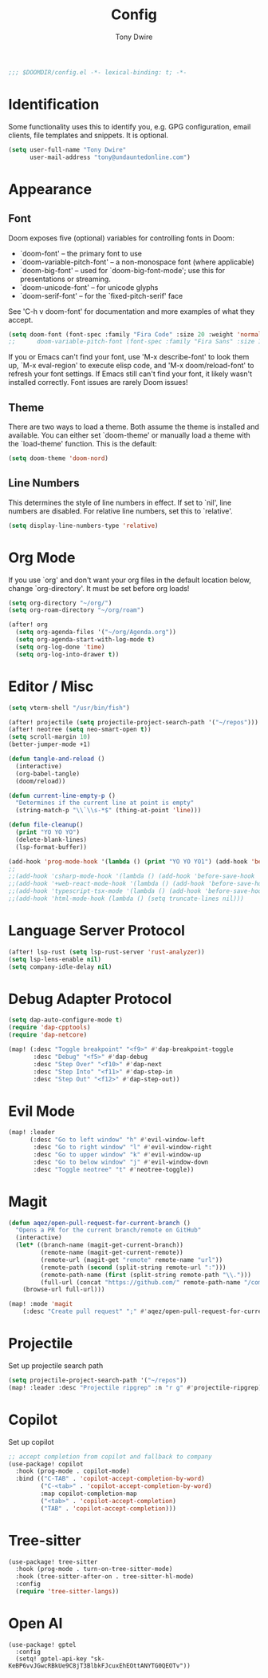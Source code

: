 #+TITLE: Config
#+AUTHOR: Tony Dwire
#+PROPERTY: header-args :exports code :results silent :tangle yes :comment no
#+STARTUP: overview

#+BEGIN_SRC emacs-lisp
;;; $DOOMDIR/config.el -*- lexical-binding: t; -*-
#+END_SRC

* Identification
Some functionality uses this to identify you, e.g. GPG configuration, email
clients, file templates and snippets. It is optional.

#+BEGIN_SRC emacs-lisp
(setq user-full-name "Tony Dwire"
      user-mail-address "tony@undauntedonline.com")
#+END_SRC

* Appearance
** Font
Doom exposes five (optional) variables for controlling fonts in Doom:

- `doom-font' -- the primary font to use
- `doom-variable-pitch-font' -- a non-monospace font (where applicable)
- `doom-big-font' -- used for `doom-big-font-mode'; use this for
  presentations or streaming.
- `doom-unicode-font' -- for unicode glyphs
- `doom-serif-font' -- for the `fixed-pitch-serif' face

See 'C-h v doom-font' for documentation and more examples of what they
accept.
#+BEGIN_SRC emacs-lisp
(setq doom-font (font-spec :family "Fira Code" :size 20 :weight 'normal))
;;      doom-variable-pitch-font (font-spec :family "Fira Sans" :size 13))
#+END_SRC

If you or Emacs can't find your font, use 'M-x describe-font' to look them
up, `M-x eval-region' to execute elisp code, and 'M-x doom/reload-font' to
refresh your font settings. If Emacs still can't find your font, it likely
wasn't installed correctly. Font issues are rarely Doom issues!
** Theme
There are two ways to load a theme. Both assume the theme is installed and
available. You can either set `doom-theme' or manually load a theme with the
`load-theme' function. This is the default:

#+BEGIN_SRC emacs-lisp
(setq doom-theme 'doom-nord)
#+END_SRC

** Line Numbers
This determines the style of line numbers in effect. If set to `nil', line
numbers are disabled. For relative line numbers, set this to `relative'.
#+BEGIN_SRC emacs-lisp
(setq display-line-numbers-type 'relative)
#+END_SRC

* Org Mode
If you use `org' and don't want your org files in the default location below,
change `org-directory'. It must be set before org loads!
#+BEGIN_SRC emacs-lisp
(setq org-directory "~/org/")
(setq org-roam-directory "~/org/roam")

(after! org
  (setq org-agenda-files '("~/org/Agenda.org"))
  (setq org-agenda-start-with-log-mode t)
  (setq org-log-done 'time)
  (setq org-log-into-drawer t))
#+END_SRC

* Editor / Misc
#+BEGIN_SRC emacs-lisp
(setq vterm-shell "/usr/bin/fish")

(after! projectile (setq projectile-project-search-path '("~/repos")))
(after! neotree (setq neo-smart-open t))
(setq scroll-margin 10)
(better-jumper-mode +1)

(defun tangle-and-reload ()
  (interactive)
  (org-babel-tangle)
  (doom/reload))

(defun current-line-empty-p ()
  "Determines if the current line at point is empty"
  (string-match-p "\\`\\s-*$" (thing-at-point 'line)))

(defun file-cleanup()
  (print "YO YO YO")
  (delete-blank-lines)
  (lsp-format-buffer))

(add-hook 'prog-mode-hook '(lambda () (print "YO YO YO1") (add-hook 'before-save-hook 'file-cleanup)))
;; 
;;(add-hook 'csharp-mode-hook '(lambda () (add-hook 'before-save-hook 'file-cleanup)))
;;(add-hook '+web-react-mode-hook '(lambda () (add-hook 'before-save-hook 'file-cleanup)))
;;(add-hook 'typescript-tsx-mode '(lambda () (add-hook 'before-save-hook 'file-cleanup)))
;;(add-hook 'html-mode-hook (lambda () (setq truncate-lines nil)))
#+END_SRC

* Language Server Protocol
#+BEGIN_SRC emacs-lisp
(after! lsp-rust (setq lsp-rust-server 'rust-analyzer))
(setq lsp-lens-enable nil)
(setq company-idle-delay nil)
#+END_SRC

* Debug Adapter Protocol
#+BEGIN_SRC emacs-lisp
(setq dap-auto-configure-mode t)
(require 'dap-cpptools)
(require 'dap-netcore)

(map! (:desc "Toggle breakpoint" "<f9>" #'dap-breakpoint-toggle
       :desc "Debug" "<f5>" #'dap-debug
       :desc "Step Over" "<f10>" #'dap-next
       :desc "Step Into" "<f11>" #'dap-step-in
       :desc "Step Out" "<f12>" #'dap-step-out))
#+END_SRC

* Evil Mode
#+BEGIN_SRC emacs-lisp
(map! :leader
      (:desc "Go to left window" "h" #'evil-window-left
       :desc "Go to right window" "l" #'evil-window-right
       :desc "Go to upper window" "k" #'evil-window-up
       :desc "Go to below window" "j" #'evil-window-down
       :desc "Toggle neotree" "t" #'neotree-toggle))

#+END_SRC
* Magit
#+BEGIN_SRC emacs-lisp
(defun aqez/open-pull-request-for-current-branch ()
  "Opens a PR for the current branch/remote on GitHub"
  (interactive)
  (let* ((branch-name (magit-get-current-branch))
         (remote-name (magit-get-current-remote))
         (remote-url (magit-get "remote" remote-name "url"))
         (remote-path (second (split-string remote-url ":")))
         (remote-path-name (first (split-string remote-path "\\.")))
         (full-url (concat "https://github.com/" remote-path-name "/compare/" branch-name "?expand=1")))
    (browse-url full-url)))

(map! :mode 'magit
    (:desc "Create pull request" ";" #'aqez/open-pull-request-for-current-branch))
#+END_SRC

* Projectile
Set up projectile search path
#+BEGIN_SRC emacs-lisp
(setq projectile-project-search-path '("~/repos"))
(map! :leader :desc "Projectile ripgrep" :n "r g" #'projectile-ripgrep)
#+END_SRC

* Copilot
Set up copilot
#+BEGIN_SRC emacs-lisp
;; accept completion from copilot and fallback to company
(use-package! copilot
  :hook (prog-mode . copilot-mode)
  :bind (("C-TAB" . 'copilot-accept-completion-by-word)
         ("C-<tab>" . 'copilot-accept-completion-by-word)
         :map copilot-completion-map
         ("<tab>" . 'copilot-accept-completion)
         ("TAB" . 'copilot-accept-completion))) 
#+END_SRC
* Tree-sitter
#+BEGIN_SRC emacs-lisp
(use-package! tree-sitter
  :hook (prog-mode . turn-on-tree-sitter-mode)
  :hook (tree-sitter-after-on . tree-sitter-hl-mode)
  :config
  (require 'tree-sitter-langs))
#+END_SRC

* Open AI
#+BEGIN_SRC elisp
(use-package! gptel
  :config
  (setq! gptel-api-key "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"))
#+END_SRC
